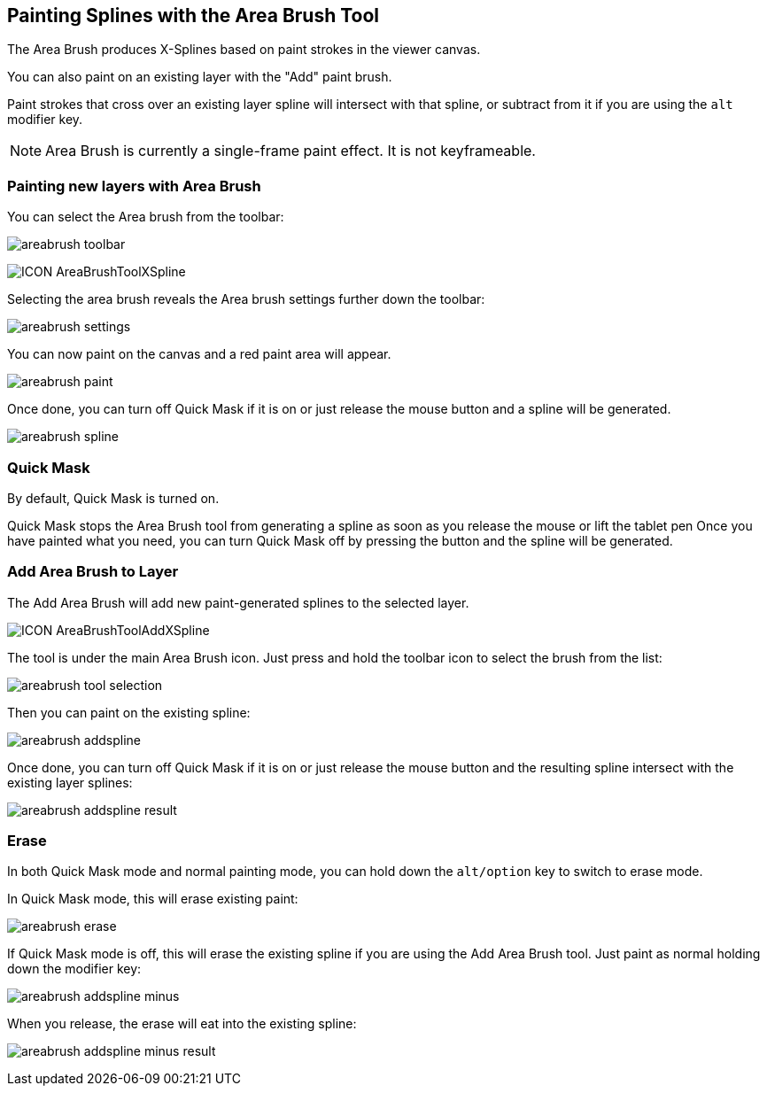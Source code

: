 == Painting Splines with the Area Brush Tool [[area_brush_tool]]

The Area Brush produces X-Splines based on paint strokes in the viewer canvas.

You can also paint on an existing layer with the "Add" paint brush.

Paint strokes that cross over an existing layer spline will intersect with that spline, or subtract from it if you are using the `alt` modifier key.

NOTE: Area Brush is currently a single-frame paint effect. It is not keyframeable.

=== Painting new layers with Area Brush

You can select the Area brush from the toolbar:

image:UserGuide/en_US/images/areabrush_toolbar.jpg[]

image:UserGuide/en_US/images/ICON_AreaBrushToolXSpline.jpg[]

Selecting the area brush reveals the Area brush settings further down the toolbar:

image:UserGuide/en_US/images/areabrush_settings.jpg[]

You can now paint on the canvas and a red paint area will appear.

image:UserGuide/en_US/images/areabrush_paint.jpg[]

Once done, you can turn off Quick Mask if it is on or just release the mouse button and a spline will be generated.

image:UserGuide/en_US/images/areabrush_spline.jpg[]

=== Quick Mask
By default, Quick Mask is turned on.

Quick Mask stops the Area Brush tool from generating a spline as soon as you release the mouse or lift the tablet pen
Once you have painted what you need, you can turn Quick Mask off by pressing the button and the spline will be generated.

=== Add Area Brush to Layer

The Add Area Brush will add new paint-generated splines to the selected layer.

image:UserGuide/en_US/images/ICON_AreaBrushToolAddXSpline.jpg[]

The tool is under the main Area Brush icon. Just press and hold the toolbar icon to select the brush from the list:

image:UserGuide/en_US/images/areabrush_tool_selection.jpg[]

Then you can paint on the existing spline:

image:UserGuide/en_US/images/areabrush_addspline.jpg[]

Once done, you can turn off Quick Mask if it is on or just release the mouse button and the resulting spline intersect with the existing layer splines:

image:UserGuide/en_US/images/areabrush_addspline_result.jpg[]

=== Erase

In both Quick Mask mode and normal painting mode, you can hold down the `alt/option` key to switch to erase mode.

In Quick Mask mode, this will erase existing paint:

image:UserGuide/en_US/images/areabrush_erase.jpg[]

If Quick Mask mode is off, this will erase the existing spline if you are using the Add Area Brush tool. Just paint as normal holding down the modifier key:

image:UserGuide/en_US/images/areabrush_addspline_minus.jpg[]

When you release, the erase will eat into the existing spline:

image:UserGuide/en_US/images/areabrush_addspline_minus_result.jpg[]
